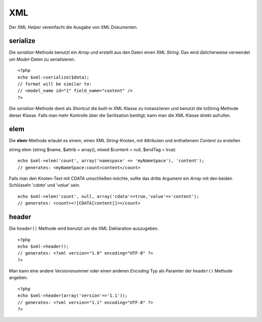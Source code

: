 XML
###

Der XML *Helper* vereinfacht die Ausgabe von XML Dokumenten.

serialize
=========

Die *serialize*-Methode benutzt ein *Array* und erstellt aus den Daten
einen XML *String*. Das wird üblicherweise verwendet um *Model*-Daten zu
serialisieren.

::

    <?php
    echo $xml->serialize($data); 
    // format will be similar to:
    // <model_name id="1" field_name="content" />
    ?>

Die *serialize*-Methode dient als *Shortcut* die *built-in* XML Klasse
zu instanziieren und benutzt die toString Methode dieser Klasse. Falls
man mehr Kontrolle über die Serilisation benltigt, kann man die XML
Klasse direkt aufrufen.

elem
====

Die **elem**-Methode erlaubt es einem, einen XML *String*-Knoten, mit
Attributen und enthaltenem *Content* zu erstellen

string elem (string $name, $attrib = array(), mixed $content = null,
$endTag = true)

::

    echo $xml->elem('count', array('namespace' => 'myNameSpace'), 'content');
    // generates: <myNameSpace:count>content</count>

Falls man den Knoten-Text mit CDATA umschließen möchte, sollte das
dritte Argument ein *Array* mit den beiden Schlüsseln '*cdata*\ ' und
'*value*\ ' sein.

::

    echo $xml->elem('count', null, array('cdata'=>true,'value'=>'content');
    // generates: <count><![CDATA[content]]></count>

header
======

Die ``header()`` Methode wird benutzt um die XML Deklaration auszugeben.

::

    <?php
    echo $xml->header(); 
    // generates: <?xml version="1.0" encoding="UTF-8" ?>
    ?>

Man kann eine andere Versionsnummer oder einen anderen *Encoding* Typ
als Paramter der ``header()`` Methode angeben.

::

    <?php
    echo $xml->header(array('version'=>'1.1')); 
    // generates: <?xml version="1.1" encoding="UTF-8" ?>
    ?>

